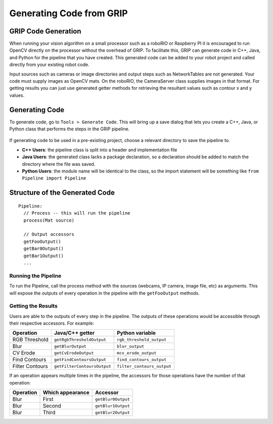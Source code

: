 Generating Code from GRIP
=========================
GRIP Code Generation
--------------------
When running your vision algorithm on a small processor such as a roboRIO or Raspberry PI it is encouraged to run OpenCV directly
on the processor without the overhead of GRIP. To facilitate this, GRIP can generate code in C++, Java, and Python for the pipeline
that you have created. This generated code can be added to your robot project and called directly from your existing robot code.

Input sources such as cameras or image directories and output steps such as NetworkTables are not generated. Your code must supply
images as OpenCV mats. On the roboRIO, the CameraServer class supplies images in that format. For getting results you can just use
generated getter methods for retrieving the resultant values such as contour x and y values.

Generating Code
---------------
To generate code, go to ``Tools > Generate Code``. This will bring up a save dialog that lets you create a C++, Java, or Python
class that performs the steps in the GRIP pipeline.

.. figure:: images/generating-code-from-grip/generating-code.png

If generating code to be used in a pre-existing project, choose a relevant directory to save the pipeline to.

-   **C++ Users**: the pipeline class is split into a header and implementation file
-   **Java Users**: the generated class lacks a package declaration, so a declaration should be added to match the directory where
    the file was saved.
-   **Python Users**: the module name will be identical to the class, so the import statement will be something like ``from Pipeline
    import Pipeline``

Structure of the Generated Code
-------------------------------
::

    Pipeline:
      // Process -- this will run the pipeline
      process(Mat source)

      // Output accessors
      getFooOutput()
      getBar0Output()
      getBar1Output()
      ...

Running the Pipeline
^^^^^^^^^^^^^^^^^^^^
To run the Pipeline, call the process method with the sources (webcams, IP camera, image file, etc) as arguments. This will
expose the outputs of every operation in the pipeline with the ``getFooOutput`` methods.

Getting the Results
^^^^^^^^^^^^^^^^^^^
Users are able to the outputs of every step in the pipeline. The outputs of these operations would be accessible through
their respective accessors.  For example:

=============== =========================== ==========================
Operation       Java/C++ getter             Python variable
=============== =========================== ==========================
RGB Threshold   ``getRgbThresholdOutput``   ``rgb_threshold_output``
Blur            ``getBlurOutput``           ``blur_output``
CV Erode        ``getCvErodeOutput``        ``mcv_erode_output``
Find Contours   ``getFindContoursOutput``   ``find_contours_output``
Filter Contours ``getFilterContoursOutput`` ``filter_contours_output``
=============== =========================== ==========================

If an operation appears multiple times in the pipeline, the accessors for those operations have the number of that operation:

========= ================ ==================
Operation Which appearance  Accessor
========= ================ ==================
Blur      First            ``getBlur0Output``
Blur      Second           ``getBlur1Output``
Blur      Third            ``getBlur2Output``
========= ================ ==================
